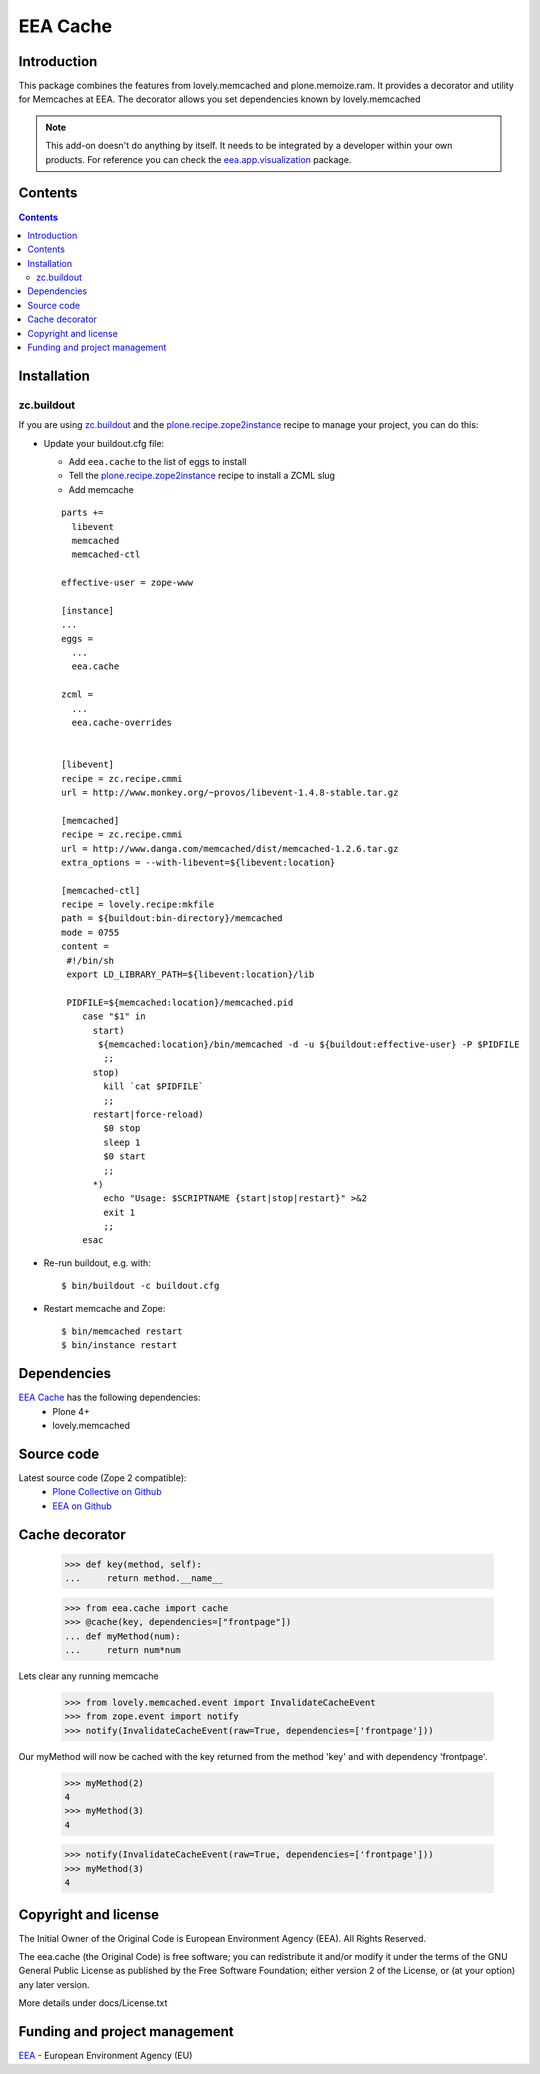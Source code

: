 =========
EEA Cache
=========

Introduction
============

This package combines the features from lovely.memcached and plone.memoize.ram.
It provides a decorator and utility for Memcaches at EEA.
The decorator allows you set dependencies known by lovely.memcached

.. note ::

  This add-on doesn't do anything by itself. It needs to be integrated by a
  developer within your own products. For reference you can check
  the `eea.app.visualization`_ package.

Contents
========

.. contents::


Installation
============

zc.buildout
-----------
If you are using `zc.buildout`_ and the `plone.recipe.zope2instance`_
recipe to manage your project, you can do this:

* Update your buildout.cfg file:

  * Add ``eea.cache`` to the list of eggs to install
  * Tell the `plone.recipe.zope2instance`_ recipe to install a ZCML slug
  * Add memcache

  ::

    parts +=
      libevent
      memcached
      memcached-ctl

    effective-user = zope-www

    [instance]
    ...
    eggs =
      ...
      eea.cache

    zcml =
      ...
      eea.cache-overrides


    [libevent]
    recipe = zc.recipe.cmmi
    url = http://www.monkey.org/~provos/libevent-1.4.8-stable.tar.gz

    [memcached]
    recipe = zc.recipe.cmmi
    url = http://www.danga.com/memcached/dist/memcached-1.2.6.tar.gz
    extra_options = --with-libevent=${libevent:location}

    [memcached-ctl]
    recipe = lovely.recipe:mkfile
    path = ${buildout:bin-directory}/memcached
    mode = 0755
    content =
     #!/bin/sh
     export LD_LIBRARY_PATH=${libevent:location}/lib

     PIDFILE=${memcached:location}/memcached.pid
        case "$1" in
          start)
           ${memcached:location}/bin/memcached -d -u ${buildout:effective-user} -P $PIDFILE
            ;;
          stop)
            kill `cat $PIDFILE`
            ;;
          restart|force-reload)
            $0 stop
            sleep 1
            $0 start
            ;;
          *)
            echo "Usage: $SCRIPTNAME {start|stop|restart}" >&2
            exit 1
            ;;
        esac

* Re-run buildout, e.g. with::

  $ bin/buildout -c buildout.cfg

* Restart memcache and Zope::

  $ bin/memcached restart
  $ bin/instance restart


Dependencies
============

`EEA Cache`_ has the following dependencies:
  - Plone 4+
  - lovely.memcached


Source code
===========

Latest source code (Zope 2 compatible):
  - `Plone Collective on Github <https://github.com/collective/eea.cache>`_
  - `EEA on Github <https://github.com/eea/eea.cache>`_


Cache decorator
===============

  >>> def key(method, self):
  ...     return method.__name__

  >>> from eea.cache import cache
  >>> @cache(key, dependencies=["frontpage"])
  ... def myMethod(num):
  ...     return num*num

Lets clear any running memcache

  >>> from lovely.memcached.event import InvalidateCacheEvent
  >>> from zope.event import notify
  >>> notify(InvalidateCacheEvent(raw=True, dependencies=['frontpage']))

Our myMethod will now be cached with the key returned from the method 'key' and
with dependency 'frontpage'.

  >>> myMethod(2)
  4
  >>> myMethod(3)
  4

  >>> notify(InvalidateCacheEvent(raw=True, dependencies=['frontpage']))
  >>> myMethod(3)
  4


Copyright and license
=====================
The Initial Owner of the Original Code is European Environment Agency (EEA).
All Rights Reserved.

The eea.cache (the Original Code) is free software;
you can redistribute it and/or modify it under the terms of the GNU
General Public License as published by the Free Software Foundation;
either version 2 of the License, or (at your option) any later
version.

More details under docs/License.txt


Funding and project management
==============================

EEA_ - European Environment Agency (EU)

.. _EEA: http://www.eea.europa.eu/
.. _`EEA Cache`: http://eea.github.com/docs/eea.cache
.. _`plone.recipe.zope2instance`: http://pypi.python.org/pypi/plone.recipe.zope2instance
.. _`eea.app.visualization`: http://eea.github.com/docs/eea.app.visualization
